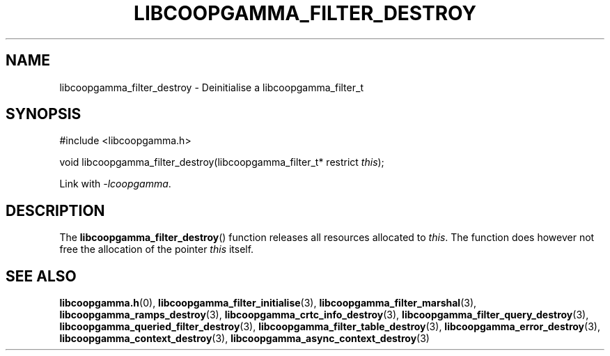 .TH LIBCOOPGAMMA_FILTER_DESTROY 3 LIBCOOPGAMMA
.SH "NAME"
libcoopgamma_filter_destroy - Deinitialise a libcoopgamma_filter_t
.SH "SYNOPSIS"
.nf
#include <libcoopgamma.h>

void libcoopgamma_filter_destroy(libcoopgamma_filter_t* restrict \fIthis\fP);
.fi
.P
Link with
.IR -lcoopgamma .
.SH "DESCRIPTION"
The
.BR libcoopgamma_filter_destroy ()
function releases all resources allocated
to
.IR this .
The function does however not free the
allocation of the pointer
.IR this
itself.
.SH "SEE ALSO"
.BR libcoopgamma.h (0),
.BR libcoopgamma_filter_initialise (3),
.BR libcoopgamma_filter_marshal (3),
.BR libcoopgamma_ramps_destroy (3),
.BR libcoopgamma_crtc_info_destroy (3),
.BR libcoopgamma_filter_query_destroy (3),
.BR libcoopgamma_queried_filter_destroy (3),
.BR libcoopgamma_filter_table_destroy (3),
.BR libcoopgamma_error_destroy (3),
.BR libcoopgamma_context_destroy (3),
.BR libcoopgamma_async_context_destroy (3)

